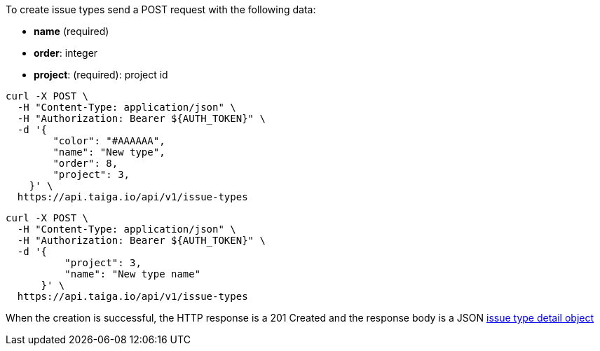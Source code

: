 To create issue types send a POST request with the following data:

- *name* (required)
- *order*: integer
- *project*: (required): project id


[source,bash]
----
curl -X POST \
  -H "Content-Type: application/json" \
  -H "Authorization: Bearer ${AUTH_TOKEN}" \
  -d '{
        "color": "#AAAAAA",
        "name": "New type",
        "order": 8,
        "project": 3,
    }' \
  https://api.taiga.io/api/v1/issue-types
----

[source,bash]
----
curl -X POST \
  -H "Content-Type: application/json" \
  -H "Authorization: Bearer ${AUTH_TOKEN}" \
  -d '{
          "project": 3,
          "name": "New type name"
      }' \
  https://api.taiga.io/api/v1/issue-types
----

When the creation is successful, the HTTP response is a 201 Created and the response body is a JSON link:#object-issue-type-detail[issue type detail object]

